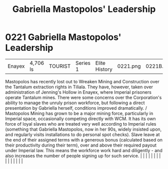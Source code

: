 :PROPERTIES:
:ID:       db43b001-582e-4d59-b941-a8128ef77c24
:END:
#+title: Gabriella Mastopolos' Leadership
#+filetags: :beacon:
*     0221  Gabriella Mastopolos' Leadership
| Enayex                               | 4,706 ls      | TOURIST                | Series 1  | Elite History | 0221.png | 0221B.png |               |                                                                                                                                                                                                                                                                                                                                                                                                                                                                                                                                                                                                                                                                                                                                                                                                                                                                                                                                                                                                                       |           |     4 | 

Mastopolos has recently lost out to Wreaken Mining and Construction over the Tantalum extraction rights in Tiliala. They have, however, taken over administration of Jenning's Hollow in Enayex, where Imperial prisoners operate Tantalum mines. There were some concerns over the Corporation's ability to manage the unruly prison workforce, but following a direct presentation by Gabriella herself, conditions improved dramatically. / Mastopolos Mining has grown to be a major mining force, particularly in Imperial space, occasionally competing directly with WCM. It has its own force of loyal slaves who are treated very well according to Imperial rules (something that Gabriella Mastopolos, now in her 90s, widely insisted upon, and regularly visits installations to do personal spot checks). Slave leave at the end of their assigned terms with a generous bonus (calculated based on their productivity during their term), over and above their required payout under Imperial law. This means the workforce work hard and diligently - and also increases the number of people signing up for such service.                                                                                                                                                                                                                                                                                                                                                                                                                                                                                                                                                                                                                                                                                                                                                                                                                                                                                                                                                                                                                                                                                                                                                                                                                                                                                                                                                                                                                                                                                                                                                                                                                                                                                                                                                                                                                                                                                                        |   |   |                                                                                                                                                                                                                                                                                                                                                                                                                                                                                                                                                                                                                                                                                                                                                                                                                                                                                                                                                                                                                       |   |   |   |   |   |   |   |   |   |   |   |   

[[file:img/beacons/0221B.png]]
